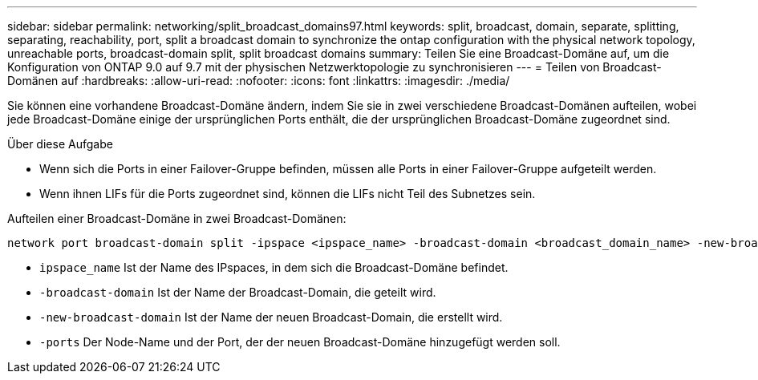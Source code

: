 ---
sidebar: sidebar 
permalink: networking/split_broadcast_domains97.html 
keywords: split, broadcast, domain, separate, splitting, separating, reachability, port, split a broadcast domain to synchronize the ontap configuration with the physical network topology, unreachable ports, broadcast-domain split, split broadcast domains 
summary: Teilen Sie eine Broadcast-Domäne auf, um die Konfiguration von ONTAP 9.0 auf 9.7 mit der physischen Netzwerktopologie zu synchronisieren 
---
= Teilen von Broadcast-Domänen auf
:hardbreaks:
:allow-uri-read: 
:nofooter: 
:icons: font
:linkattrs: 
:imagesdir: ./media/


[role="lead"]
Sie können eine vorhandene Broadcast-Domäne ändern, indem Sie sie in zwei verschiedene Broadcast-Domänen aufteilen, wobei jede Broadcast-Domäne einige der ursprünglichen Ports enthält, die der ursprünglichen Broadcast-Domäne zugeordnet sind.

.Über diese Aufgabe
* Wenn sich die Ports in einer Failover-Gruppe befinden, müssen alle Ports in einer Failover-Gruppe aufgeteilt werden.
* Wenn ihnen LIFs für die Ports zugeordnet sind, können die LIFs nicht Teil des Subnetzes sein.


Aufteilen einer Broadcast-Domäne in zwei Broadcast-Domänen:

....
network port broadcast-domain split -ipspace <ipspace_name> -broadcast-domain <broadcast_domain_name> -new-broadcast-domain <broadcast_domain_name> -ports <node:port,node:port>
....
* `ipspace_name` Ist der Name des IPspaces, in dem sich die Broadcast-Domäne befindet.
* `-broadcast-domain` Ist der Name der Broadcast-Domain, die geteilt wird.
* `-new-broadcast-domain` Ist der Name der neuen Broadcast-Domain, die erstellt wird.
* `-ports` Der Node-Name und der Port, der der neuen Broadcast-Domäne hinzugefügt werden soll.

